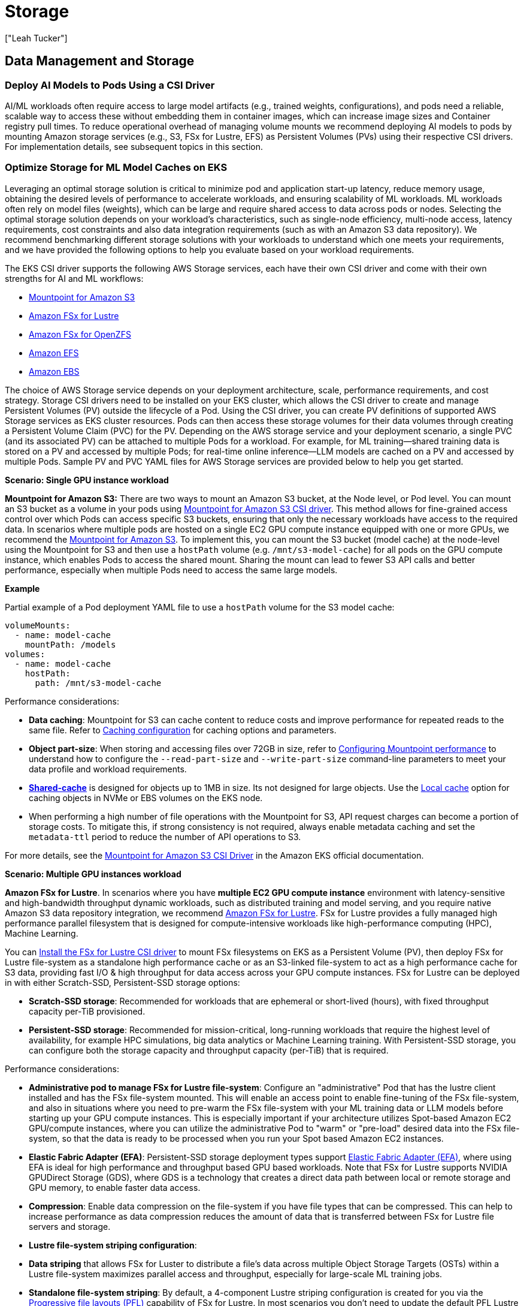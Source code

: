 //!!NODE_ROOT <section>
[."topic"]
[[aiml-storage,aiml-storage.title]]
= Storage
:info_doctype: section
:imagesdir: images/
:info_title: Storage
:info_abstract: Storage
:info_titleabbrev: Storage
:authors: ["Leah Tucker"]
:date: 2025-05-30

== Data Management and Storage

=== Deploy AI Models to Pods Using a CSI Driver
AI/ML workloads often require access to large model artifacts (e.g., trained weights, configurations), and pods need a reliable, scalable way to access these without embedding them in container images, which can increase image sizes and Container registry pull times. To reduce operational overhead of managing volume mounts we recommend deploying AI models to pods by mounting Amazon storage services (e.g., S3, FSx for Lustre, EFS) as Persistent Volumes (PVs) using their respective CSI drivers. For implementation details, see subsequent topics in this section.

=== Optimize Storage for ML Model Caches on EKS
Leveraging an optimal storage solution is critical to minimize pod and application start-up latency, reduce memory usage, obtaining the desired levels of performance to accelerate workloads, and ensuring scalability of ML workloads. ML workloads often rely on model files (weights), which can be large and require shared access to data across pods or nodes. Selecting the optimal storage solution depends on your workload’s characteristics, such as single-node efficiency, multi-node access, latency requirements, cost constraints and also data integration requirements (such as with an Amazon S3 data repository). We recommend benchmarking different storage solutions with your workloads to understand which one meets your requirements, and we have provided the following options to help you evaluate based on your workload requirements.

The EKS CSI driver supports the following AWS Storage services, each have their own CSI driver and come with their own strengths for AI and ML workflows:

* https://docs.aws.amazon.com/eks/latest/userguide/s3-csi.html[Mountpoint for Amazon S3]
* https://docs.aws.amazon.com/eks/latest/userguide/fsx-csi.html[Amazon FSx for Lustre]
* https://docs.aws.amazon.com/eks/latest/userguide/fsx-openzfs-csi.html[Amazon FSx for OpenZFS]
* https://docs.aws.amazon.com/eks/latest/userguide/efs-csi.html[Amazon EFS]
* https://docs.aws.amazon.com/eks/latest/userguide/ebs-csi.html[Amazon EBS]

The choice of AWS Storage service depends on your deployment architecture, scale, performance requirements, and cost strategy. Storage CSI drivers need to be installed on your EKS cluster, which allows the CSI driver to create and manage Persistent Volumes (PV) outside the lifecycle of a Pod. Using the CSI driver, you can create PV definitions of supported AWS Storage services as EKS cluster resources. Pods can then access these storage volumes for their data volumes through creating a Persistent Volume Claim (PVC) for the PV. Depending on the AWS storage service and your deployment scenario, a single PVC (and its associated PV) can be attached to multiple Pods for a workload. For example, for ML training—shared training data is stored on a PV and accessed by multiple Pods; for real-time online inference—LLM models are cached on a PV and accessed by multiple Pods. Sample PV and PVC YAML files for AWS Storage services are provided below to help you get started.

**Scenario: Single GPU instance workload**

**Mountpoint for Amazon S3:** There are two ways to mount an Amazon S3 bucket, at the Node level, or Pod level. You can  mount an S3 bucket as a volume in your pods using https://docs.aws.amazon.com/eks/latest/userguide/s3-csi.html[Mountpoint for Amazon S3 CSI driver]. This method allows for fine-grained access control over which Pods can access specific S3 buckets, ensuring that only the necessary workloads have access to the required data. In scenarios where multiple pods are hosted on a single EC2 GPU compute instance equipped with one or more GPUs, we recommend the 
https://github.com/awslabs/mountpoint-s3/blob/main/doc/INSTALL.md[Mountpoint for Amazon S3]. To implement this, you can mount the S3 bucket (model cache) at the node-level using the Mountpoint for S3 and then use a `hostPath` volume (e.g. `/mnt/s3-model-cache`) for all pods on the GPU compute instance, which enables Pods to access the shared mount. Sharing the mount can lead to fewer S3 API calls and better performance, especially when multiple Pods need to access the same large models.

**Example**

Partial example of a Pod deployment YAML file to use a `hostPath` volume for the S3 model cache:

[,yaml]
----
volumeMounts:
  - name: model-cache
    mountPath: /models
volumes:
  - name: model-cache
    hostPath:
      path: /mnt/s3-model-cache
----

Performance considerations:

* **Data caching**: Mountpoint for S3 can cache content to reduce costs and improve performance for repeated reads to the same file. Refer to https://github.com/awslabs/mountpoint-s3/blob/main/doc/CONFIGURATION.md#caching-configuration[Caching configuration] for caching options and parameters.
* **Object part-size**: When storing and accessing files over 72GB in size, refer to https://github.com/awslabs/mountpoint-s3/blob/main/doc/CONFIGURATION.md#configuring-mountpoint-performance[Configuring Mountpoint performance] to understand how to configure the  `--read-part-size` and `--write-part-size` command-line parameters to meet your data profile and workload requirements.
* **https://github.com/awslabs/mountpoint-s3/blob/main/doc/CONFIGURATION.md#shared-cache[Shared-cache]** is designed for objects up to 1MB in size. Its not designed for large objects. Use the https://github.com/awslabs/mountpoint-s3/blob/main/doc/CONFIGURATION.md#local-cache[Local cache] option for caching objects in NVMe or EBS volumes on the EKS node.
* When performing a high number of file operations with the Mountpoint for S3, API request charges can become a portion of storage costs. To mitigate this, if strong consistency is not required, always enable metadata caching and set  the `metadata-ttl` period to reduce the number of API operations to S3.

For more details, see the https://docs.aws.amazon.com/eks/latest/userguide/s3-csi.html[Mountpoint for Amazon S3 CSI Driver] in the Amazon EKS official documentation.

**Scenario: Multiple GPU instances workload**

**Amazon FSx for Lustre**. In scenarios where you have **multiple EC2 GPU compute instance** environment with latency-sensitive and high-bandwidth throughput dynamic workloads, such as distributed training and model serving, and you require native Amazon S3 data repository integration, we recommend https://docs.aws.amazon.com/fsx/latest/LustreGuide/what-is.html[Amazon FSx for Lustre]. FSx for Lustre provides a fully managed high performance parallel filesystem that is designed for compute-intensive workloads like high-performance computing (HPC), Machine Learning.

You can https://docs.aws.amazon.com/eks/latest/userguide/fsx-csi.html[Install the FSx for Lustre CSI driver] to mount FSx filesystems on EKS as a Persistent Volume (PV), then deploy FSx for Lustre file-system as a standalone high performance cache or as an S3-linked file-system to act as a high performance cache for S3 data, providing fast I/O & high throughput for data access across your GPU compute instances. FSx for Lustre can be deployed in with either Scratch-SSD, Persistent-SSD storage options:

* **Scratch-SSD storage**: Recommended for workloads that are ephemeral or short-lived (hours), with fixed throughput capacity per-TiB provisioned.
* **Persistent-SSD storage**: Recommended for mission-critical, long-running workloads that require the highest level of availability, for example HPC simulations, big data analytics or Machine Learning training. With Persistent-SSD storage, you can configure both the storage capacity and throughput capacity (per-TiB) that is required.

Performance considerations:

* **Administrative pod to manage FSx for Lustre file-system**: Configure an "administrative" Pod that has the lustre client installed and has the FSx file-system mounted. This will enable an access point to enable fine-tuning of the FSx file-system, and also in situations where you need to pre-warm the FSx file-system with your ML training data or LLM models before starting up your GPU compute instances. This is especially important if your architecture utilizes Spot-based Amazon EC2 GPU/compute instances, where you can utilize the administrative Pod to "warm" or "pre-load" desired data into the FSx file-system,  so that the data is ready to be processed when you run your Spot based Amazon EC2 instances.
* **Elastic Fabric Adapter (EFA)**: Persistent-SSD storage deployment types support https://docs.aws.amazon.com/AWSEC2/latest/UserGuide/efa.html[Elastic Fabric Adapter (EFA)], where using EFA is ideal for high performance and throughput based GPU based workloads. Note that FSx for Lustre supports NVIDIA GPUDirect Storage (GDS), where GDS is a technology that creates a direct data path between local or remote storage and GPU memory, to enable faster data access.
* **Compression**: Enable data compression on the file-system if you have file types that can be compressed. This can help to increase performance as data compression reduces the amount of data that is transferred between FSx for Lustre file servers and storage.
* **Lustre file-system striping configuration**:
    * **Data striping** that allows FSx for Luster to distribute a file’s data across multiple Object Storage Targets (OSTs) within a Lustre file-system maximizes parallel access and throughput, especially for large-scale ML training jobs.
    * **Standalone file-system striping**: By default, a 4-component Lustre striping configuration is created for you via the https://docs.aws.amazon.com/fsx/latest/LustreGuide/performance.html#striping-pfl[Progressive file layouts (PFL)] capability of FSx for Lustre. In most scenarios you don't need to update the default PFL Lustre stripe count/size. If you need to adjust the Lustre data striping, then you can manually adjust the Lustre striping by referring to https://docs.aws.amazon.com/fsx/latest/LustreGuide/performance.html#striping-data[striping parameters of a FSx for Lustre file-system].
    * **S3-Linked File system**:  Files imported into the FSx file-system using the native Amazon S3 integration (Data Repository Association (DRA)) don't use the default PFL layout, but instead use the layout in the file system's `ImportedFileChunkSize` parameter. S3-imported files larger than the `ImportedFileChunkSize` will be stored on multiple OSTs with a stripe count based on the `ImportedFileChunkSize` defined value (default 1GiB). If you have large files, we recommend tuning this parameter to a higher value.
    * **Placement**: Deploy an FSx for Lustre file-system in the same Availability-Zone as your compute or GPU nodes to enable the lowest latency access to the data, avoid cross Availability-Zone access access patterns. If you have multiple GPU nodes in located in different Availability-Zones, then we recommend deploying a FSx file-system in each Availability-Zone for low latency data access.

**Example**

Persistent Volume (PV) definition for an FSx for Lustre file system, using Static Provisioning (where the FSx instance has already been provisioned).

[,yaml]
----
apiVersion: v1
kind: PersistentVolume
metadata:
  name: fsx-pv
spec:
  capacity:
    storage: 1200Gi
  volumeMode: Filesystem
  accessModes:
    - ReadWriteMany
  mountOptions:
    - flock
  persistentVolumeReclaimPolicy: Recycle
  csi:
    driver: fsx.csi.aws.com
    volumeHandle: [FileSystemId of FSx instance]
    volumeAttributes:
      dnsname: [DNSName of FSx instance]
      mountname: [MountName of FSx instance]
----

**Example**

Persistent Volume Claim definition for PV called `fsx-pv`.

[,yaml]
----
apiVersion: v1
kind: PersistentVolumeClaim
metadata:
  name: fsx-claim
spec:
  accessModes:
    - ReadWriteMany
  storageClassName: ""
  resources:
    requests:
      storage: 1200Gi
  volumeName: fsx-pv
----


**Example**

Configure a pod to use an Persistent Volume Claim of `fsx-claim`.

[,yaml]
----
apiVersion: v1
kind: Pod
metadata:
  name: fsx-app
spec:
  containers:
  - name: app
    image: amazonlinux:2
    command: ["/bin/sh"]
    volumeMounts:
    - name: persistent-storage
      mountPath: /data
  volumes:
  - name: persistent-storage
    persistentVolumeClaim:
      claimName: fsx-claim
----

For complete examples, see the [FSx for Lustre Driver Examples in GitHub]
https://github.com/kubernetes-sigs/aws-fsx-csi-driver/tree/master/examples/kubernetes).

**Amazon EFS for shared model caches**
In scenarios where you have a **multiple EC2 GPU compute instance environment** and have dynamic workloads requiring shared model access across multiple nodes and Availability-Zones (e.g., real-time online inference with Karpenter) with moderate performance and scalability needs, we recommend using an Amazon Elastic File System (EFS) file-system as a Persistent Volume through the EFS CSI Driver. https://docs.aws.amazon.com/efs/latest/ug/whatisefs.html[Amazon EFS] is a fully managed, highly available, and scalable cloud-based NFS file system that enables EC2 instances and containers with shared file storage, with consistent performance, and where no upfront provisioning of storage is required. Use EFS as the model volume, and mount the volume as a shared filesystem through defining a Persistent Volume on the EKS cluster. Each Persistent Volume Claim (PVC) that is backed by an EFS file-system is created as an 
https://docs.aws.amazon.com/efs/latest/ug/efs-access-points.html[EFS Access-point to the EFS file-system]. EFS allows multiple nodes and pods to access the same model files, eliminating the need to sync data to each node’s filesystem. 
https://docs.aws.amazon.com/eks/latest/userguide/efs-csi.html[Install the EFS CSI driver] to integrate EFS with EKS.

You can deploy an Amazon EFS file-system with the following throughput modes:

* **Bursting Throughput**: Scales throughput with file system size, suitable for varying workloads with occasional bursts.
* **Provisioned Throughput**: Dedicated throughput, ideal for consistent ML training jobs with predictable performance needs within limits.
* **Elastic Throughput (recommended for ML)**: Automatically scales up/down based on workload, cost-effective for varying ML workloads. Automatically scales based on workload, cost-effective for varying ML workloads.
* To view performance specifications, see https://docs.aws.amazon.com/efs/latest/ug/performance.html[Amazon EFS performance specifications].

**Performance considerations**:

* Use Elastic Throughput for varying workloads.
* Use Standard storage class for active ML workloads.

For complete examples of using Amazon EFS file-system as a persistent Volume within your EKS cluster and Pods refer to the https://github.com/kubernetes-sigs/aws-efs-csi-driver/tree/master/examples/kubernetes[EFS CSI Driver Examples in GitHub].

**Monitoring performance**
Poor disk performance can delay container image reads, increase pod startup latency, and degrade inference or training throughput. We recommend the following methods to monitor the performance metrics of the respective AWS Storage service if bottlenecks occur and adjusting your configuration where required.

* https://docs.aws.amazon.com/fsx/latest/LustreGuide/monitoring-cloudwatch.html[Amazon FSx console and its performance metrics] to view the performance metrics related to your FSx file-system.
* https://docs.aws.amazon.com/efs/latest/ug/accessingmetrics.html[Access Amazon CloudWatch metrics for Amazon EFS] to view the performance metrics related to your EFS file-system.
* https://docs.aws.amazon.com/AmazonS3/latest/userguide/cloudwatch-monitoring.html[Monitoring Amazon S3 metrics with Amazon CloudWatch] to view performance details related to your S3 bucket.
